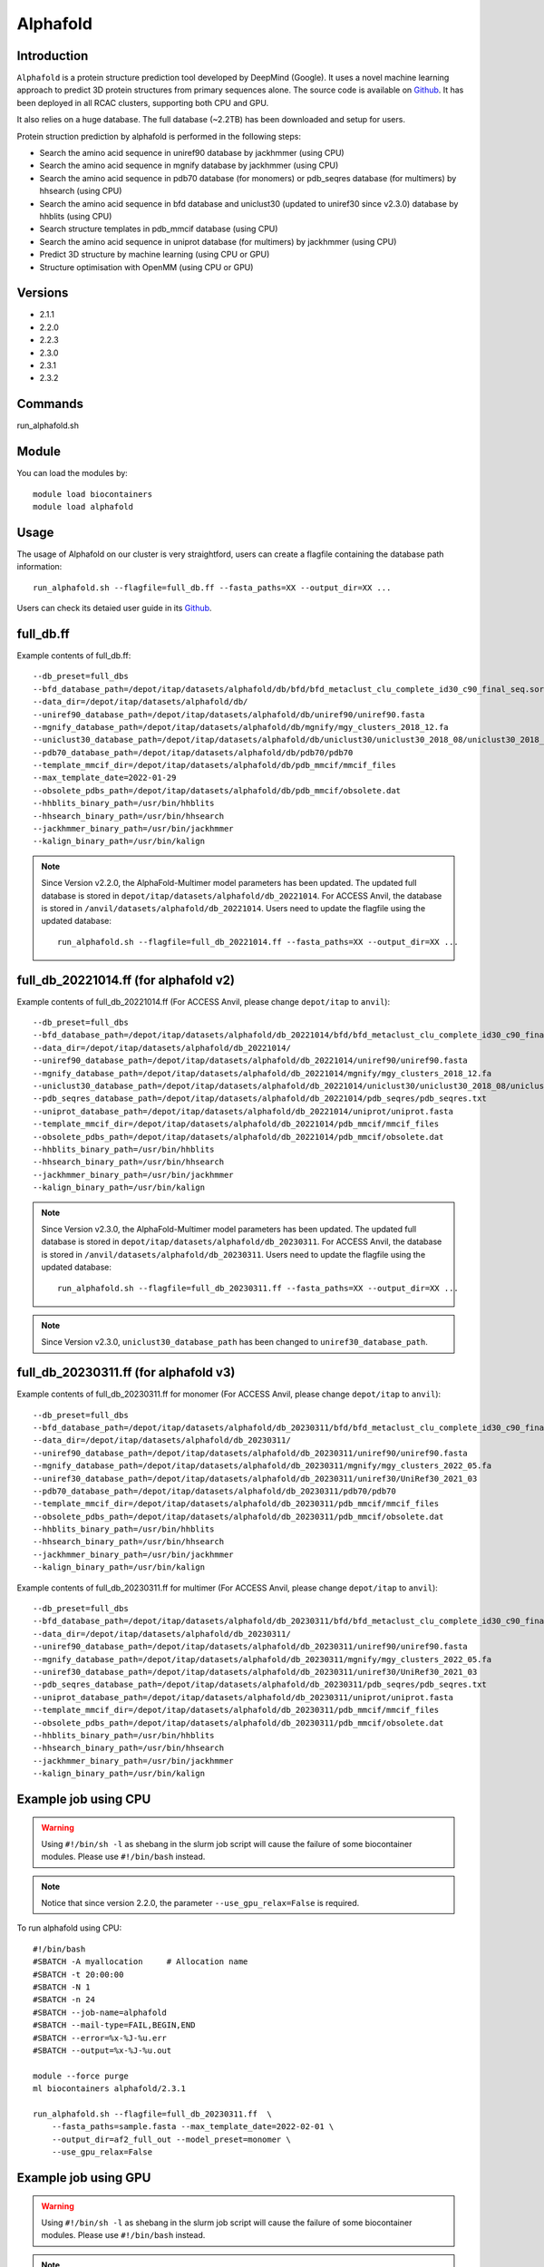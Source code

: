 .. _backbone-label:

Alphafold
==============================

Introduction
~~~~~~~~
``Alphafold`` is a protein structure prediction tool developed by DeepMind (Google). It uses a novel machine learning approach to predict 3D protein structures from primary sequences alone. The source code is available on `Github`_. It has been deployed in all RCAC clusters, supporting both CPU and GPU.   

It also relies on a huge database. The full database (~2.2TB) has been downloaded and setup for users.  

Protein struction prediction by alphafold is performed in the following steps:

* Search the amino acid sequence in uniref90 database by jackhmmer (using CPU)
* Search the amino acid sequence in  mgnify database by jackhmmer (using CPU)
* Search the amino acid sequence in pdb70 database (for monomers) or pdb_seqres database (for multimers) by hhsearch (using CPU)
* Search the amino acid sequence in bfd database and uniclust30 (updated to uniref30 since v2.3.0) database by hhblits (using CPU)
* Search structure templates in pdb_mmcif database (using CPU)
* Search the amino acid sequence in uniprot database (for multimers) by jackhmmer (using CPU)
* Predict 3D structure by machine learning (using CPU or GPU)
* Structure optimisation with OpenMM (using CPU or GPU)

Versions
~~~~~~~~
- 2.1.1
- 2.2.0
- 2.2.3
- 2.3.0
- 2.3.1
- 2.3.2

Commands
~~~~~~~
run_alphafold.sh

Module
~~~~~~~~
You can load the modules by::
    
    module load biocontainers
    module load alphafold

Usage
~~~~~~~~
The usage of Alphafold on our cluster is very straightford, users can create a flagfile containing the database path information::

   run_alphafold.sh --flagfile=full_db.ff --fasta_paths=XX --output_dir=XX ...

Users can check its detaied user guide in its `Github`_. 

full_db.ff 
~~~~~~~~~~~
Example contents of full_db.ff::

  --db_preset=full_dbs
  --bfd_database_path=/depot/itap/datasets/alphafold/db/bfd/bfd_metaclust_clu_complete_id30_c90_final_seq.sorted_opt
  --data_dir=/depot/itap/datasets/alphafold/db/
  --uniref90_database_path=/depot/itap/datasets/alphafold/db/uniref90/uniref90.fasta
  --mgnify_database_path=/depot/itap/datasets/alphafold/db/mgnify/mgy_clusters_2018_12.fa
  --uniclust30_database_path=/depot/itap/datasets/alphafold/db/uniclust30/uniclust30_2018_08/uniclust30_2018_08
  --pdb70_database_path=/depot/itap/datasets/alphafold/db/pdb70/pdb70
  --template_mmcif_dir=/depot/itap/datasets/alphafold/db/pdb_mmcif/mmcif_files
  --max_template_date=2022-01-29
  --obsolete_pdbs_path=/depot/itap/datasets/alphafold/db/pdb_mmcif/obsolete.dat
  --hhblits_binary_path=/usr/bin/hhblits
  --hhsearch_binary_path=/usr/bin/hhsearch
  --jackhmmer_binary_path=/usr/bin/jackhmmer
  --kalign_binary_path=/usr/bin/kalign

.. note::
   Since Version v2.2.0, the AlphaFold-Multimer model parameters has been updated. The updated full database is stored in ``depot/itap/datasets/alphafold/db_20221014``. For ACCESS Anvil, the database  is stored in ``/anvil/datasets/alphafold/db_20221014``. Users need to update the flagfile using the updated database::
        
        run_alphafold.sh --flagfile=full_db_20221014.ff --fasta_paths=XX --output_dir=XX ...


full_db_20221014.ff (for alphafold v2)
~~~~~~~~~~~~~~~~~~~~~~~~~~~~~~~~~~~~~~~~~~
Example contents of full_db_20221014.ff (For ACCESS Anvil, please change ``depot/itap`` to ``anvil``)::

  --db_preset=full_dbs
  --bfd_database_path=/depot/itap/datasets/alphafold/db_20221014/bfd/bfd_metaclust_clu_complete_id30_c90_final_seq.sorted_opt
  --data_dir=/depot/itap/datasets/alphafold/db_20221014/
  --uniref90_database_path=/depot/itap/datasets/alphafold/db_20221014/uniref90/uniref90.fasta
  --mgnify_database_path=/depot/itap/datasets/alphafold/db_20221014/mgnify/mgy_clusters_2018_12.fa
  --uniclust30_database_path=/depot/itap/datasets/alphafold/db_20221014/uniclust30/uniclust30_2018_08/uniclust30_2018_08
  --pdb_seqres_database_path=/depot/itap/datasets/alphafold/db_20221014/pdb_seqres/pdb_seqres.txt
  --uniprot_database_path=/depot/itap/datasets/alphafold/db_20221014/uniprot/uniprot.fasta
  --template_mmcif_dir=/depot/itap/datasets/alphafold/db_20221014/pdb_mmcif/mmcif_files
  --obsolete_pdbs_path=/depot/itap/datasets/alphafold/db_20221014/pdb_mmcif/obsolete.dat
  --hhblits_binary_path=/usr/bin/hhblits
  --hhsearch_binary_path=/usr/bin/hhsearch
  --jackhmmer_binary_path=/usr/bin/jackhmmer
  --kalign_binary_path=/usr/bin/kalign

.. note::
      Since Version v2.3.0, the AlphaFold-Multimer model parameters has been updated. The updated full database is stored in ``depot/itap/datasets/alphafold/db_20230311``. For ACCESS Anvil, the database  is stored in ``/anvil/datasets/alphafold/db_20230311``. Users need to update the flagfile using the updated database::
        
        run_alphafold.sh --flagfile=full_db_20230311.ff --fasta_paths=XX --output_dir=XX ...

.. note::
      Since Version v2.3.0, ``uniclust30_database_path`` has been changed to ``uniref30_database_path``. 

full_db_20230311.ff (for alphafold v3)
~~~~~~~~~~~~~~~~~~~~~~~~~~~~~~~~~~~~~~~
Example contents of full_db_20230311.ff for monomer (For ACCESS Anvil, please change ``depot/itap`` to ``anvil``)::

  --db_preset=full_dbs
  --bfd_database_path=/depot/itap/datasets/alphafold/db_20230311/bfd/bfd_metaclust_clu_complete_id30_c90_final_seq.sorted_opt
  --data_dir=/depot/itap/datasets/alphafold/db_20230311/
  --uniref90_database_path=/depot/itap/datasets/alphafold/db_20230311/uniref90/uniref90.fasta
  --mgnify_database_path=/depot/itap/datasets/alphafold/db_20230311/mgnify/mgy_clusters_2022_05.fa
  --uniref30_database_path=/depot/itap/datasets/alphafold/db_20230311/uniref30/UniRef30_2021_03
  --pdb70_database_path=/depot/itap/datasets/alphafold/db_20230311/pdb70/pdb70
  --template_mmcif_dir=/depot/itap/datasets/alphafold/db_20230311/pdb_mmcif/mmcif_files
  --obsolete_pdbs_path=/depot/itap/datasets/alphafold/db_20230311/pdb_mmcif/obsolete.dat
  --hhblits_binary_path=/usr/bin/hhblits
  --hhsearch_binary_path=/usr/bin/hhsearch
  --jackhmmer_binary_path=/usr/bin/jackhmmer
  --kalign_binary_path=/usr/bin/kalign

Example contents of full_db_20230311.ff for multimer (For ACCESS Anvil, please change ``depot/itap`` to ``anvil``)::

  --db_preset=full_dbs
  --bfd_database_path=/depot/itap/datasets/alphafold/db_20230311/bfd/bfd_metaclust_clu_complete_id30_c90_final_seq.sorted_opt
  --data_dir=/depot/itap/datasets/alphafold/db_20230311/
  --uniref90_database_path=/depot/itap/datasets/alphafold/db_20230311/uniref90/uniref90.fasta
  --mgnify_database_path=/depot/itap/datasets/alphafold/db_20230311/mgnify/mgy_clusters_2022_05.fa
  --uniref30_database_path=/depot/itap/datasets/alphafold/db_20230311/uniref30/UniRef30_2021_03
  --pdb_seqres_database_path=/depot/itap/datasets/alphafold/db_20230311/pdb_seqres/pdb_seqres.txt
  --uniprot_database_path=/depot/itap/datasets/alphafold/db_20230311/uniprot/uniprot.fasta
  --template_mmcif_dir=/depot/itap/datasets/alphafold/db_20230311/pdb_mmcif/mmcif_files
  --obsolete_pdbs_path=/depot/itap/datasets/alphafold/db_20230311/pdb_mmcif/obsolete.dat
  --hhblits_binary_path=/usr/bin/hhblits
  --hhsearch_binary_path=/usr/bin/hhsearch
  --jackhmmer_binary_path=/usr/bin/jackhmmer
  --kalign_binary_path=/usr/bin/kalign

Example job using CPU
~~~~~~~~
.. warning::
    Using ``#!/bin/sh -l`` as shebang in the slurm job script will cause the failure of some biocontainer modules. Please use ``#!/bin/bash`` instead.

.. note::
   Notice that since version 2.2.0, the parameter ``--use_gpu_relax=False`` is required. 

To run alphafold using CPU::
    
    #!/bin/bash
    #SBATCH -A myallocation	# Allocation name 
    #SBATCH -t 20:00:00
    #SBATCH -N 1
    #SBATCH -n 24
    #SBATCH --job-name=alphafold
    #SBATCH --mail-type=FAIL,BEGIN,END
    #SBATCH --error=%x-%J-%u.err
    #SBATCH --output=%x-%J-%u.out

    module --force purge
    ml biocontainers alphafold/2.3.1
    
    run_alphafold.sh --flagfile=full_db_20230311.ff  \
        --fasta_paths=sample.fasta --max_template_date=2022-02-01 \
        --output_dir=af2_full_out --model_preset=monomer \
        --use_gpu_relax=False

Example job using GPU
~~~~~~~~
.. warning::
    Using ``#!/bin/sh -l`` as shebang in the slurm job script will cause the failure of some biocontainer modules. Please use ``#!/bin/bash`` instead.

.. note::
      Notice that since version 2.2.0, the parameter ``--use_gpu_relax=True`` is required. 

To run alphafold using GPU::
    
    #!/bin/bash
    #SBATCH -A myallocation	# Allocation name 
    #SBATCH -t 20:00:00
    #SBATCH -N 1
    #SBATCH -n 11
    #SBATCH --gres=gpu:1
    #SBATCH --job-name=alphafold
    #SBATCH --mail-type=FAIL,BEGIN,END
    #SBATCH --error=%x-%J-%u.err
    #SBATCH --output=%x-%J-%u.out

    module --force purge
    ml biocontainers alphafold/2.3.1
    
    run_alphafold.sh --flagfile=full_db_20230311.ff \
        --fasta_paths=sample.fasta --max_template_date=2022-02-01 \
        --output_dir=af2_full_out --model_preset=monomer \
        --use_gpu_relax=True


.. _Github: https://github.com/deepmind/alphafold/
